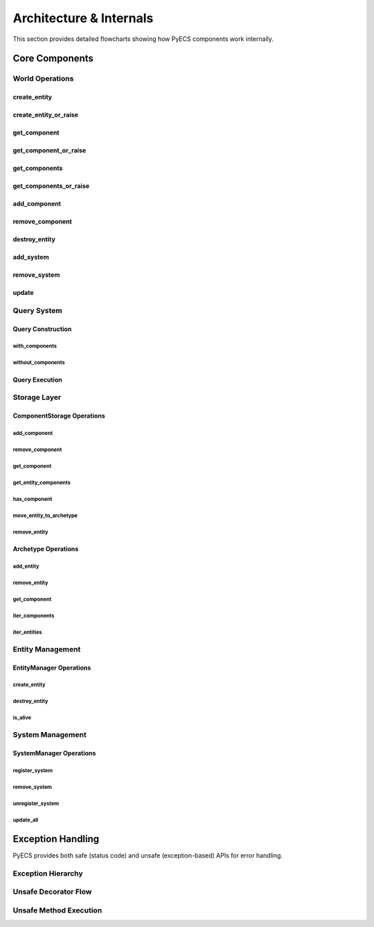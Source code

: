 Architecture & Internals
========================

This section provides detailed flowcharts showing how PyECS components work internally.

Core Components
---------------

World Operations
~~~~~~~~~~~~~~~~

create_entity
^^^^^^^^^^^^^

.. mermaid:: ../../mermaid/World/create_entity.mermaid

create_entity_or_raise
^^^^^^^^^^^^^^^^^^^^^^

.. mermaid:: ../../mermaid/World/create_entity_or_raise.mermaid

get_component
^^^^^^^^^^^^^

.. mermaid:: ../../mermaid/World/get_component.mermaid

get_component_or_raise
^^^^^^^^^^^^^^^^^^^^^^

.. mermaid:: ../../mermaid/World/get_component_or_raise.mermaid

get_components
^^^^^^^^^^^^^^

.. mermaid:: ../../mermaid/World/get_components.mermaid

get_components_or_raise
^^^^^^^^^^^^^^^^^^^^^^^

.. mermaid:: ../../mermaid/World/get_components_or_raise.mermaid

add_component
^^^^^^^^^^^^^

.. mermaid:: ../../mermaid/World/add_component.mermaid

remove_component
^^^^^^^^^^^^^^^^

.. mermaid:: ../../mermaid/World/remove_component.mermaid

destroy_entity
^^^^^^^^^^^^^^

.. mermaid:: ../../mermaid/World/destroy_entity.mermaid

add_system
^^^^^^^^^^

.. mermaid:: ../../mermaid/World/add_system.mermaid

remove_system
^^^^^^^^^^^^^

.. mermaid:: ../../mermaid/World/remove_system.mermaid

update
^^^^^^

.. mermaid:: ../../mermaid/World/update.mermaid

Query System
~~~~~~~~~~~~

Query Construction
^^^^^^^^^^^^^^^^^^

with_components
"""""""""""""""

.. mermaid:: ../../mermaid/Query/with_components.mermaid

without_components
""""""""""""""""""

.. mermaid:: ../../mermaid/Query/without_components.mermaid

Query Execution
^^^^^^^^^^^^^^^

.. mermaid:: ../../mermaid/Query/execute.mermaid

Storage Layer
~~~~~~~~~~~~~

ComponentStorage Operations
^^^^^^^^^^^^^^^^^^^^^^^^^^^

add_component
"""""""""""""

.. mermaid:: ../../mermaid/ComponentStorage/add_component.mermaid

remove_component
""""""""""""""""

.. mermaid:: ../../mermaid/ComponentStorage/remove_component.mermaid

get_component
"""""""""""""

.. mermaid:: ../../mermaid/ComponentStorage/get_component.mermaid

get_entity_components
"""""""""""""""""""""

.. mermaid:: ../../mermaid/ComponentStorage/get_entity_components.mermaid

has_component
"""""""""""""

.. mermaid:: ../../mermaid/ComponentStorage/has_component.mermaid

move_entity_to_archetype
""""""""""""""""""""""""

.. mermaid:: ../../mermaid/ComponentStorage/move_entity_to_archetype.mermaid

remove_entity
"""""""""""""

.. mermaid:: ../../mermaid/ComponentStorage/remove_entity.mermaid

Archetype Operations
^^^^^^^^^^^^^^^^^^^^

add_entity
""""""""""

.. mermaid:: ../../mermaid/Archetype/add_entity.mermaid

remove_entity
"""""""""""""

.. mermaid:: ../../mermaid/Archetype/remove_entity.mermaid

get_component
"""""""""""""

.. mermaid:: ../../mermaid/Archetype/get_component.mermaid

iter_components
"""""""""""""""

.. mermaid:: ../../mermaid/Archetype/iter_components.mermaid

iter_entities
"""""""""""""

.. mermaid:: ../../mermaid/Archetype/iter_entities.mermaid

Entity Management
~~~~~~~~~~~~~~~~~

EntityManager Operations
^^^^^^^^^^^^^^^^^^^^^^^^

create_entity
"""""""""""""

.. mermaid:: ../../mermaid/EntityManager/create_entity.mermaid

destroy_entity
""""""""""""""

.. mermaid:: ../../mermaid/EntityManager/destroy_entity.mermaid

is_alive
""""""""

.. mermaid:: ../../mermaid/EntityManager/is_alive.mermaid

System Management
~~~~~~~~~~~~~~~~~

SystemManager Operations
^^^^^^^^^^^^^^^^^^^^^^^^

register_system
"""""""""""""""

.. mermaid:: ../../mermaid/SystemManager/register_system.mermaid

remove_system
"""""""""""""

.. mermaid:: ../../mermaid/SystemManager/remove_system.mermaid

unregister_system
"""""""""""""""""

.. mermaid:: ../../mermaid/SystemManager/unregister_system.mermaid

update_all
""""""""""

.. mermaid:: ../../mermaid/SystemManager/update_all.mermaid

Exception Handling
------------------

PyECS provides both safe (status code) and unsafe (exception-based) APIs for error handling.

Exception Hierarchy
~~~~~~~~~~~~~~~~~~~

.. mermaid:: ../../mermaid/Unsafe/exception_hierarchy.mermaid

Unsafe Decorator Flow
~~~~~~~~~~~~~~~~~~~~~

.. mermaid:: ../../mermaid/Unsafe/auto_unsafe_decorator.mermaid

Unsafe Method Execution
~~~~~~~~~~~~~~~~~~~~~~~

.. mermaid:: ../../mermaid/Unsafe/unsafe_method_flow.mermaid
